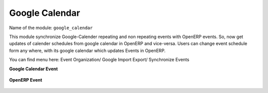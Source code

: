 ***************
Google Calendar
***************

Name of the module:
``google_calendar``

This module synchronize Google-Calender repeating and non repeating events with OpenERP events. So, now get updates of calender schedules from google calendar in OpenERP and vice-versa. Users can change event schedule form any where, with its google calendar which updates Events in OpenERP.

You can find menu here: Event Organization/ Google Import Export/ Synchronize Events

**Google Calendar Event**

.. figure::  images/google_event.jpg
   :align: center

**OpenERP Event**

.. figure::  images/tiny_event.jpg
   :align: center

.. Copyright © Open Object Press. All rights reserved.

.. You may take electronic copy of this publication and distribute it if you don't
.. change the content. You can also print a copy to be read by yourself only.

.. We have contracts with different publishers in different countries to sell and
.. distribute paper or electronic based versions of this book (translated or not)
.. in bookstores. This helps to distribute and promote the OpenERP product. It
.. also helps us to create incentives to pay contributors and authors using author
.. rights of these sales.

.. Due to this, grants to translate, modify or sell this book are strictly
.. forbidden, unless Tiny SPRL (representing Open Object Press) gives you a
.. written authorisation for this.

.. Many of the designations used by manufacturers and suppliers to distinguish their
.. products are claimed as trademarks. Where those designations appear in this book,
.. and Open Object Press was aware of a trademark claim, the designations have been
.. printed in initial capitals.

.. While every precaution has been taken in the preparation of this book, the publisher
.. and the authors assume no responsibility for errors or omissions, or for damages
.. resulting from the use of the information contained herein.

.. Published by Open Object Press, Grand Rosière, Belgium

